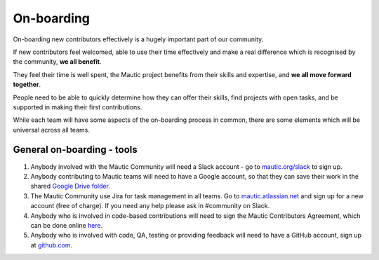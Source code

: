 .. title: On-boarding
.. twitterenable: true
.. twittercardoptions: summary
.. articleenabled: false
.. orga: {}
.. personenabled: false
.. facebookenable: true
.. taxonomy:
   - category:
     - docs


On-boarding
###########

On-boarding new contributors effectively is a hugely important part of our community.

If new contributors feel welcomed, able to use their time effectively and make a real difference which is recognised by the community, **we all benefit**.

They feel their time is well spent, the Mautic project benefits from their skills and expertise, and **we all move forward together**.

People need to be able to quickly determine how they can offer their skills, find projects with open tasks, and be supported in making their first contributions.

While each team will have some aspects of the on-boarding process in common, there are some elements which will be universal across all teams.

General on-boarding - tools
***************************

1. Anybody involved with the Mautic Community will need a Slack account - go to `mautic.org/slack`_ to sign up.

2. Anybody contributing to Mautic teams will need to have a Google account, so that they can save their work in the shared `Google Drive folder`_.

3. The Mautic Community use Jira for task management in all teams. Go to `mautic.atlassian.net`_ and sign up for a new account (free of charge). If you need any help please ask in #community on Slack.

4. Anybody who is involved in code-based contributions will need to sign the Mautic Contributors Agreement, which can be done online `here`_.

5. Anybody who is involved with code, QA, testing or providing feedback will need to have a GitHub account, sign up at `github.com`_.

.. _mautic.org/slack: https://mautic.org/slack
.. _Google Drive folder: https://drive.google.com/drive/folders/1OrwJXmDrrlWK3f9nxRuru0YjS7-W-1-e?usp=sharing
.. _mautic.atlassian.net: https://mautic.atlassian.net
.. _here: https://www.mautic.org/contributor-agreement/
.. _github.com: https://github.com/join



